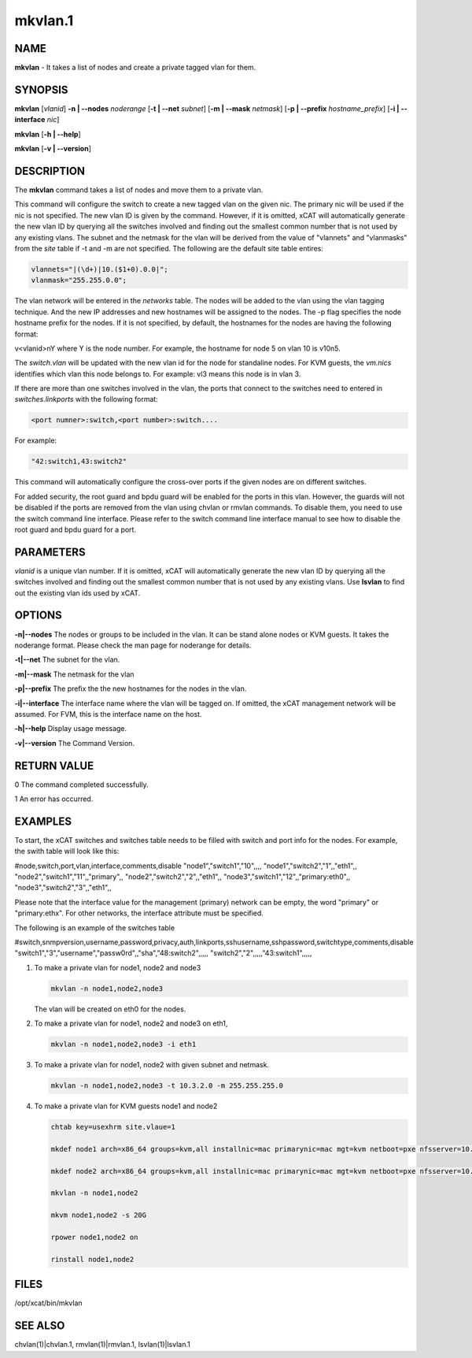 
########
mkvlan.1
########

.. highlight:: perl


****
NAME
****


\ **mkvlan**\  - It takes a list of nodes and create a private tagged vlan for them.


********
SYNOPSIS
********


\ **mkvlan**\  [\ *vlanid*\ ] \ **-n | -**\ **-nodes**\  \ *noderange*\  [\ **-t | -**\ **-net**\  \ *subnet*\ ] [\ **-m | -**\ **-mask**\  \ *netmask*\ ] [\ **-p | -**\ **-prefix**\  \ *hostname_prefix*\ ] [\ **-i | -**\ **-interface**\  \ *nic*\ ]

\ **mkvlan**\  [\ **-h | -**\ **-help**\ ]

\ **mkvlan**\  [\ **-v | -**\ **-version**\ ]


***********
DESCRIPTION
***********


The \ **mkvlan**\  command takes a list of nodes and move them to a private vlan.

This command will configure the switch to create a new tagged vlan on the given nic. The primary nic will be used if the nic is not specified.  The new vlan ID is given by the command.  However, if it is omitted, xCAT will automatically generate the new vlan ID by querying all the switches involved and finding out the smallest common number that is not used by any existing vlans.  The subnet and the netmask for the vlan will be derived from the value of "vlannets" and "vlanmasks" from the \ *site*\  table if -t and -m are not specified. The following are the default site table entires:


.. code-block:: perl

     vlannets="|(\d+)|10.($1+0).0.0|";
     vlanmask="255.255.0.0";


The vlan network will be entered in the \ *networks*\  table. The nodes will be added to the vlan using the vlan tagging technique. And the new IP addresses and new hostnames will be assigned to the nodes.  The -p flag specifies the node hostname prefix for the nodes.  If it is not specified, by default, the hostnames for the nodes are having the following format:

v<vlanid>nY  where Y is the node number. For example, the hostname for node 5 on vlan 10 is v10n5.

The \ *switch.vlan*\  will be updated with the new vlan id for the node for standaline nodes. For KVM guests, the \ *vm.nics*\  identifies which vlan this node belongs to. For example: vl3 means this node is in vlan 3.

If there are more than one switches involved in the vlan, the ports that connect to the switches need to entered in \ *switches.linkports*\  with the following format:


.. code-block:: perl

     <port numner>:switch,<port number>:switch....


For example:


.. code-block:: perl

     "42:switch1,43:switch2"


This command will automatically configure the cross-over ports if the given nodes are on different switches.

For added security, the root guard and bpdu guard will be enabled for the ports in this vlan. However, the guards will not be disabled if the ports are removed from the vlan using chvlan or rmvlan commands. To disable them, you need to use the switch command line interface. Please refer to the switch command line interface manual to see how to disable the root guard and bpdu guard for a port.


**********
PARAMETERS
**********


\ *vlanid*\  is a unique vlan number. If it is omitted, xCAT will automatically generate the new vlan ID by querying all the switches involved and finding out the smallest common number that is not used by any existing vlans. Use \ **lsvlan**\  to find out the existing vlan ids used by xCAT.


*******
OPTIONS
*******



\ **-n|-**\ **-nodes**\      The nodes or groups to be included in the vlan. It can be stand alone nodes or KVM guests. It takes the noderange format. Please check the man page for noderange for details.



\ **-t|-**\ **-net**\        The subnet for the vlan.



\ **-m|-**\ **-mask**\       The netmask for the vlan



\ **-p|-**\ **-prefix**\     The prefix the the new hostnames for the nodes in the vlan.



\ **-i|-**\ **-interface**\  The interface name where the vlan will be tagged on. If omitted, the xCAT management network will be assumed. For FVM, this is the interface name on the host.



\ **-h|-**\ **-help**\       Display usage message.



\ **-v|-**\ **-version**\    The Command Version.




************
RETURN VALUE
************


0  The command completed successfully.

1  An error has occurred.


********
EXAMPLES
********


To start, the xCAT switches and switches table needs to be filled with switch and port info for the nodes. For example, the swith table will look like this:

#node,switch,port,vlan,interface,comments,disable
"node1","switch1","10",,,,
"node1","switch2","1",,"eth1",,
"node2","switch1","11",,"primary",,
"node2","switch2","2",,"eth1",,
"node3","switch1","12",,"primary:eth0",,
"node3","switch2","3",,"eth1",,

Please note that the interface value for the management (primary) network can be empty, the word "primary" or "primary:ethx". For other networks, the interface attribute must be specified.

The following is an example of the switches table

#switch,snmpversion,username,password,privacy,auth,linkports,sshusername,sshpassword,switchtype,comments,disable
"switch1","3","username","passw0rd",,"sha","48:switch2",,,,,
"switch2","2",,,,,"43:switch1",,,,,


1.
 
 To make a private vlan for node1, node2 and node3
 
 
 .. code-block:: perl
 
    mkvlan -n node1,node2,node3
 
 
 The vlan will be created on eth0 for the nodes.
 


2.
 
 To make a private vlan for node1, node2 and node3 on eth1,
 
 
 .. code-block:: perl
 
    mkvlan -n node1,node2,node3 -i eth1
 
 


3.
 
 To make a private vlan for node1, node2 with given subnet and netmask.
 
 
 .. code-block:: perl
 
    mkvlan -n node1,node2,node3 -t 10.3.2.0 -m 255.255.255.0
 
 


4.
 
 To make a private vlan for KVM guests node1 and node2
 
 
 .. code-block:: perl
 
    chtab key=usexhrm site.vlaue=1
   
    mkdef node1 arch=x86_64 groups=kvm,all installnic=mac primarynic=mac mgt=kvm netboot=pxe nfsserver=10.1.0.204 os=rhels6 profile=compute provmethod=install serialport=0 serialspeed=115200 vmcpus=1 vmhost=x3650n01 vmmemory=512 vmnics=br0 vmstorage=nfs://10.1.0.203/vms
  
    mkdef node2 arch=x86_64 groups=kvm,all installnic=mac primarynic=mac mgt=kvm netboot=pxe nfsserver=10.1.0.204 os=rhels6 profile=compute provmethod=install serialport=0 serialspeed=115200 vmcpus=1 vmhost=x3650n01 vmmemory=512 vmnics=br0 vmstorage=nfs://10.1.0.203/vms
  
    mkvlan -n node1,node2 
  
    mkvm node1,node2 -s 20G
  
    rpower node1,node2 on
  
    rinstall node1,node2
 
 



*****
FILES
*****


/opt/xcat/bin/mkvlan


********
SEE ALSO
********


chvlan(1)|chvlan.1, rmvlan(1)|rmvlan.1, lsvlan(1)|lsvlan.1

